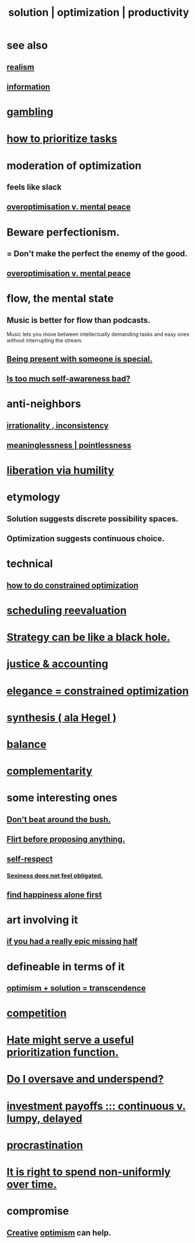 :PROPERTIES:
:ID:       b7ff0805-4a7d-4f56-85ab-78dcdf88e8f8
:ROAM_ALIASES: optimization solution productivity
:END:
#+title: solution | optimization | productivity
* see also
** [[id:dd1129d3-7d00-4e7b-bc9b-27c0d9d3b996][realism]]
** [[id:e2b7487d-7cdd-4a8d-b9ce-26f941ae05ec][information]]
* [[id:195adeee-dc48-4aa1-9e88-0c33a225b583][gambling]]
* [[id:a91350ce-7a84-4be6-a4f3-6c174ae8abea][how to prioritize tasks]]
* moderation of optimization
  :PROPERTIES:
  :ID:       9bfea9d6-eb20-47b4-b6f0-ea09b4524a12
  :END:
** feels like slack
** [[id:b0a80dfd-0fbf-4ba7-b9b7-6ec65d2619fa][overoptimisation v. mental peace]]
* Beware perfectionism.
  :PROPERTIES:
  :ID:       d59f21b1-2b7d-40e7-8f98-739c366b8280
  :END:
** = Don't make the perfect the enemy of the good.
** [[id:b0a80dfd-0fbf-4ba7-b9b7-6ec65d2619fa][overoptimisation v. mental peace]]
* flow, the mental state
  :PROPERTIES:
  :ID:       dd74aa97-289b-4fad-9540-6a7445e1484c
  :END:
** Music is better for flow than podcasts.
   Music lets you move between intellectually demanding tasks and easy ones without interrupting the stream.
** [[id:8111ad4a-2b92-4899-beca-3a66b6cb3ce9][Being present with someone is special.]]
** [[id:24d6df8e-d78e-46da-9261-1994c62e5061][Is too much self-awareness bad?]]
* anti-neighbors
** [[id:594df21f-51c9-485c-85a1-cf943f325219][irrationality , inconsistency]]
** [[id:cc387929-e03c-40fb-80b6-5f8f2dafa96d][meaninglessness | pointlessness]]
* [[id:7c318a41-49c5-46bd-82ae-3f6a518346cd][liberation via humility]]
* etymology
** Solution     suggests discrete possibility spaces.
** Optimization suggests continuous choice.
* technical
** [[id:465f0ce9-e6e8-4a9f-b290-7290dd914e54][how to do constrained optimization]]
* [[id:4aaa0364-f6de-425a-b942-8c0e3d9eb13c][scheduling reevaluation]]
* [[id:f5ad67bc-fdc9-402c-89a0-d103797241ca][Strategy can be like a black hole.]]
* [[id:18b442b7-427d-4057-8fb7-e5b715e955f5][justice & accounting]]
* [[id:0c399e74-6d5e-4f0a-95e5-331a7239b19d][elegance = constrained optimization]]
* [[id:f027def3-c2df-41bd-9841-bc1d9f437396][synthesis ( ala Hegel )]]
* [[id:6e44fba3-c51d-430c-81ac-bd91e8db773b][balance]]
* [[id:3443228c-ca26-44cb-ba73-f33ee2de1078][complementarity]]
* some interesting ones
** [[id:de26311c-9b4b-48f4-afa1-c7a680f73b30][Don't beat around the bush.]]
** [[id:4ec07465-7323-47c3-a8b4-8d81f383b119][Flirt before proposing anything.]]
** [[id:b288df19-c02e-42fa-a4b6-4cd3c0162e52][self-respect]]
*** [[id:e3f7d448-2b88-41bb-ac5b-44cdb34c0828][Sexiness does not feel obligated.]]
** [[id:5c946bce-fb70-45f0-8efe-24b9077b0501][find happiness alone first]]
* art involving it
** [[id:27481367-d7b7-479c-9cd9-d78edabe949b][if you had a really epic missing half]]
* defineable in terms of it
** [[id:e9684dbd-465b-4dc6-af7a-7fc30eecfdf0][optimism + solution = transcendence]]
* [[id:5ca1fc76-8dd7-4305-ac97-c4dfe9fb3610][competition]]
* [[id:0c52e523-c39b-412a-87fe-1f7bf796220a][Hate might serve a useful prioritization function.]]
* [[id:148bc3d3-2903-47a1-849d-869b31e9e922][Do I oversave and underspend?]]
* [[id:543d4a74-b24c-41d3-b93d-79d9c86eadf3][investment payoffs ::: continuous v. lumpy, delayed]]
* [[id:9e963f80-8904-496b-b04d-47b8f25ca827][procrastination]]
* [[id:17762c0f-5024-43de-af31-1626cf9a9b28][It is right to spend non-uniformly over time.]]
* compromise
  :PROPERTIES:
  :ID:       2de14a2f-0ad7-4851-be44-1324730239b2
  :END:
** [[id:23f44ea1-7b89-4cdf-954d-770ca1483264][Creative]] [[id:8d5c9418-f228-4595-b423-05acd9921b10][optimism]] can help.
   :PROPERTIES:
   :ID:       945b43e1-5df9-44a0-ad6c-0fedd11ab8ae
   :END:
